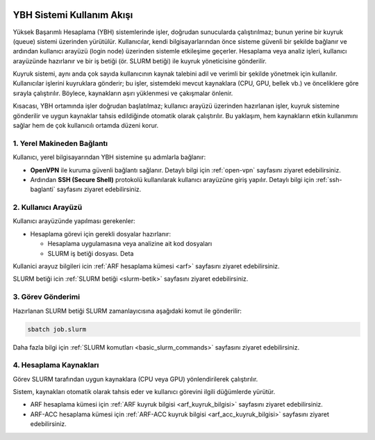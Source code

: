 .. _ybh-akis:

.. image:: /assets/openvpn-howto/images/ybh-akis.png

YBH Sistemi Kullanım Akışı
===========================

Yüksek Başarımlı Hesaplama (YBH) sistemlerinde işler, doğrudan sunucularda çalıştırılmaz; bunun yerine bir kuyruk (queue) sistemi üzerinden yürütülür. Kullanıcılar, kendi bilgisayarlarından önce sisteme güvenli bir şekilde bağlanır ve ardından kullanıcı arayüzü (login node) üzerinden sistemle etkileşime geçerler. Hesaplama veya analiz işleri, kullanıcı arayüzünde hazırlanır ve bir iş betiği (ör. SLURM betiği) ile kuyruk yöneticisine gönderilir.

Kuyruk sistemi, aynı anda çok sayıda kullanıcının kaynak talebini adil ve verimli bir şekilde yönetmek için kullanılır. Kullanıcılar işlerini kuyruklara gönderir; bu işler, sistemdeki mevcut kaynaklara (CPU, GPU, bellek vb.) ve önceliklere göre sırayla çalıştırılır. Böylece, kaynakların aşırı yüklenmesi ve çakışmalar önlenir.

Kısacası, YBH ortamında işler doğrudan başlatılmaz; kullanıcı arayüzü üzerinden hazırlanan işler, kuyruk sistemine gönderilir ve uygun kaynaklar tahsis edildiğinde otomatik olarak çalıştırılır. Bu yaklaşım, hem kaynakların etkin kullanımını sağlar hem de çok kullanıcılı ortamda düzeni korur.

1. Yerel Makineden Bağlantı
---------------------------

Kullanıcı, yerel bilgisayarından YBH sistemine şu adımlarla bağlanır:

- **OpenVPN** ile kuruma güvenli bağlantı sağlanır. Detaylı bilgi için :ref:`open-vpn` sayfasını ziyaret edebilirsiniz.
- Ardından **SSH (Secure Shell)** protokolü kullanılarak kullanıcı arayüzüne giriş yapılır. Detaylı bilgi için :ref:`ssh-baglanti` sayfasını ziyaret edebilirsiniz.

2. Kullanıcı Arayüzü
---------------------

Kullanıcı arayüzünde yapılması gerekenler:

- Hesaplama görevi için gerekli dosyalar hazırlanır:

  - Hesaplama uygulamasına veya analizine ait kod dosyaları
  - SLURM iş betiği dosyası. Deta

Kullanici arayuz bilgileri icin :ref:`ARF hesaplama kümesi <arf>` sayfasını ziyaret edebilirsiniz.

SLURM betiği icin :ref:`SLURM betiği <slurm-betik>` sayfasını ziyaret edebilirsiniz.

3. Görev Gönderimi
-------------------

Hazırlanan SLURM betiği SLURM zamanlayıcısına aşağıdaki komut ile gönderilir:

.. code-block:: bash

   sbatch job.slurm

Daha fazla bilgi için :ref:`SLURM komutları <basic_slurm_commands>` sayfasını ziyaret edebilirsiniz.

4. Hesaplama Kaynakları
------------------------

Görev SLURM tarafından uygun kaynaklara (CPU veya GPU) yönlendirilerek çalıştırılır.

Sistem, kaynakları otomatik olarak tahsis eder ve kullanıcı görevini ilgili düğümlerde yürütür.

* ARF hesaplama kümesi için :ref:`ARF kuyruk bilgisi <arf_kuyruk_bilgisi>` sayfasını ziyaret edebilirsiniz.
* ARF-ACC hesaplama kümesi için :ref:`ARF-ACC kuyruk bilgisi <arf_acc_kuyruk_bilgisi>` sayfasını ziyaret edebilirsiniz.
